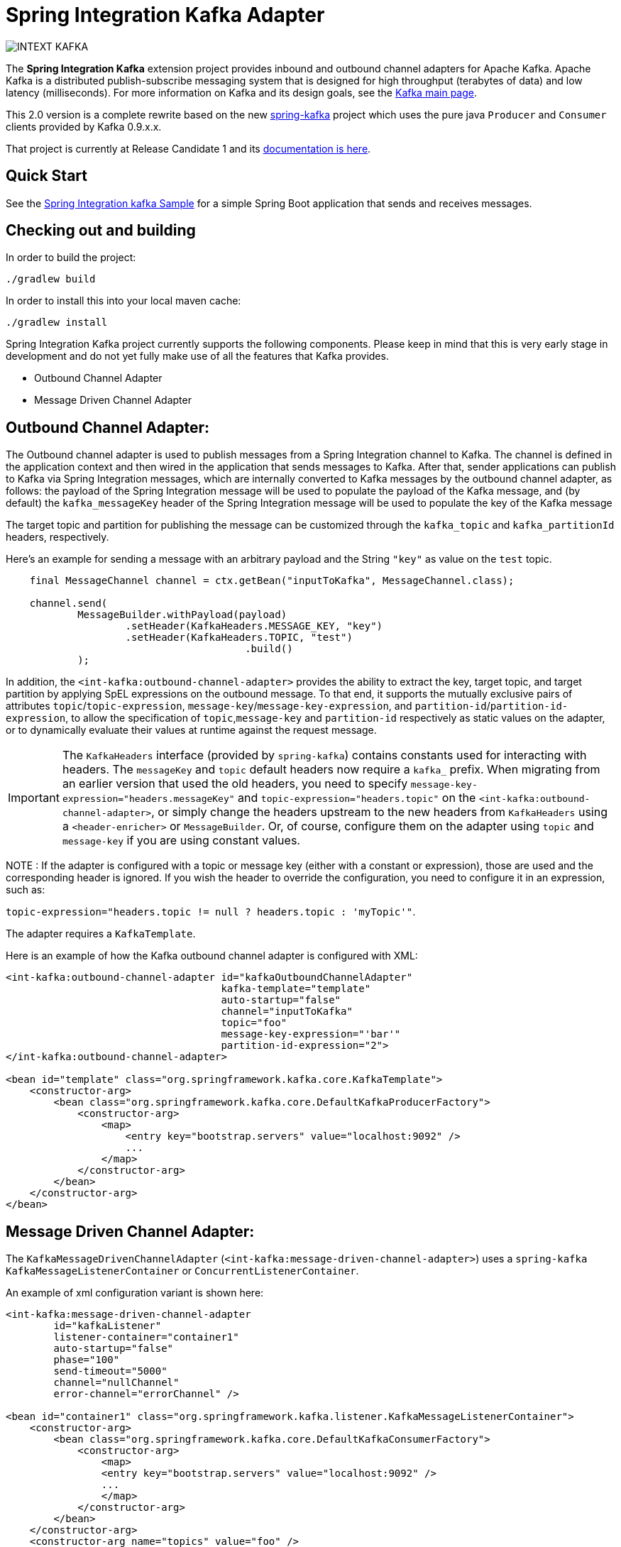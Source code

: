 = Spring Integration Kafka Adapter

image::https://build.spring.io/plugins/servlet/buildStatusImage/INTEXT-KAFKA[]

The *Spring Integration Kafka* extension project provides inbound and outbound channel adapters for Apache Kafka.
Apache Kafka is a distributed publish-subscribe messaging system
that is designed for high throughput (terabytes of data) and low latency (milliseconds). For more information on Kafka
and its design goals, see the
http://kafka.apache.org/[Kafka main page].

This 2.0 version is a complete rewrite based on the new
https://github.com/spring-projects/spring-kafka[spring-kafka] project which uses the pure java `Producer` and
`Consumer` clients provided by Kafka 0.9.x.x.

That project is currently at Release Candidate 1 and its
http://docs.spring.io/spring-kafka/docs/1.0.0.RC1/reference/htmlsingle/[documentation is here].

== Quick Start


See the
https://github.com/spring-projects/spring-integration-samples/tree/master/basic/kafka[Spring Integration kafka Sample]
for a simple Spring Boot application that sends and receives messages.

== Checking out and building

In order to build the project:

    ./gradlew build

In order to install this into your local maven cache:

    ./gradlew install

Spring Integration Kafka project currently supports the following components.
Please keep in mind that this is very early stage in development and do not yet fully make use of all the features
that Kafka provides.

* Outbound Channel Adapter
* Message Driven Channel Adapter

== Outbound Channel Adapter:

The Outbound channel adapter is used to publish messages from a Spring Integration channel to Kafka.
The channel is defined in the application context and then wired in the application that sends messages to Kafka.
After that, sender applications can publish to Kafka via Spring Integration messages, which are internally converted
to Kafka messages by the outbound channel adapter, as follows: the payload of the Spring Integration message will be
used to populate the payload of the Kafka message, and (by default) the `kafka_messageKey` header of the Spring
Integration message will be used to populate the key of the Kafka message

The target topic and partition for publishing the message can be customized through the `kafka_topic`
and `kafka_partitionId` headers, respectively.

Here's an example for sending a message with an arbitrary payload and the String `"key"` as value on the `test` topic.

[source, java]
----
    final MessageChannel channel = ctx.getBean("inputToKafka", MessageChannel.class);

    channel.send(
            MessageBuilder.withPayload(payload)
                    .setHeader(KafkaHeaders.MESSAGE_KEY, "key")
                    .setHeader(KafkaHeaders.TOPIC, "test")
					.build()
            );
----

In addition, the `<int-kafka:outbound-channel-adapter>` provides the ability to extract the key, target topic, and
target partition by applying SpEL expressions on the outbound message. To that end, it supports the mutually exclusive
pairs of attributes `topic`/`topic-expression`, `message-key`/`message-key-expression`, and
`partition-id`/`partition-id-expression`, to allow the specification of `topic`,`message-key` and `partition-id`
respectively as static values on the adapter, or to dynamically evaluate their values at runtime against
the request message.

IMPORTANT: The `KafkaHeaders` interface (provided by `spring-kafka`) contains constants used for interacting with
headers.
The `messageKey` and `topic` default headers now require a `kafka_` prefix.
When migrating from an earlier version that used the old headers, you need to specify
`message-key-expression="headers.messageKey"` and `topic-expression="headers.topic"` on the
`<int-kafka:outbound-channel-adapter>`, or simply change the headers upstream to
the new headers from `KafkaHeaders` using a `<header-enricher>` or `MessageBuilder`.
Or, of course, configure them on the adapter using `topic` and `message-key` if you are using constant values.

NOTE : If the adapter is configured with a topic or message key (either with a constant or expression), those are used
and the corresponding header is ignored.
If you wish the header to override the configuration, you need to configure it in an expression, such as:

`topic-expression="headers.topic != null ? headers.topic : 'myTopic'"`.

The adapter requires a `KafkaTemplate`.

Here is an example of how the Kafka outbound channel adapter is configured with XML:

[source, xml]
----
<int-kafka:outbound-channel-adapter id="kafkaOutboundChannelAdapter"
                                    kafka-template="template"
                                    auto-startup="false"
                                    channel="inputToKafka"
                                    topic="foo"
                                    message-key-expression="'bar'"
                                    partition-id-expression="2">
</int-kafka:outbound-channel-adapter>

<bean id="template" class="org.springframework.kafka.core.KafkaTemplate">
    <constructor-arg>
        <bean class="org.springframework.kafka.core.DefaultKafkaProducerFactory">
            <constructor-arg>
                <map>
                    <entry key="bootstrap.servers" value="localhost:9092" />
                    ...
                </map>
            </constructor-arg>
        </bean>
    </constructor-arg>
</bean>
----

== Message Driven Channel Adapter:

The `KafkaMessageDrivenChannelAdapter` (`<int-kafka:message-driven-channel-adapter>`) uses a `spring-kafka`
`KafkaMessageListenerContainer` or `ConcurrentListenerContainer`.

An example of xml configuration variant is shown here:

[source, xml]
----
<int-kafka:message-driven-channel-adapter
        id="kafkaListener"
        listener-container="container1"
        auto-startup="false"
        phase="100"
        send-timeout="5000"
        channel="nullChannel"
        error-channel="errorChannel" />

<bean id="container1" class="org.springframework.kafka.listener.KafkaMessageListenerContainer">
    <constructor-arg>
        <bean class="org.springframework.kafka.core.DefaultKafkaConsumerFactory">
            <constructor-arg>
                <map>
                <entry key="bootstrap.servers" value="localhost:9092" />
                ...
                </map>
            </constructor-arg>
        </bean>
    </constructor-arg>
    <constructor-arg name="topics" value="foo" />
</bean>
----

See the sample mentioned above for Java `@Configuration`.

## Contributing

http://help.github.com/send-pull-requests[Pull requests] are welcome. Please see the https://github.com/spring-projects/spring-integration/blob/master/CONTRIBUTING.adoc[contributor guidelines] for details. 

